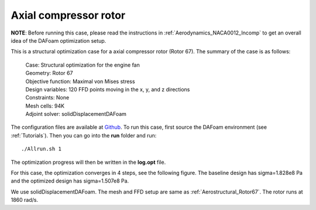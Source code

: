 .. _Structure_Rotor67:

Axial compressor rotor
----------------------

**NOTE**: Before running this case, please read the instructions in :ref:`Aerodynamics_NACA0012_Incomp` to get an overall idea of the DAFoam optimization setup.

This is a structural optimization case for a axial compressor rotor (Rotor 67). The summary of the case is as follows:

    | Case: Structural optimization for the engine fan
    | Geometry: Rotor 67
    | Objective function: Maximal von Mises stress
    | Design variables: 120 FFD points moving in the x, y, and z directions
    | Constraints: None
    | Mesh cells: 94K
    | Adjoint solver: solidDisplacementDAFoam

The configuration files are available at `Github <https://github.com/mdolab/dafoam/tree/master/tutorials/Structure/Rotor67>`_. To run this case, first source the DAFoam environment (see :ref:`Tutorials`). Then you can go into the **run** folder and run::

  ./Allrun.sh 1

The optimization progress will then be written in the **log.opt** file.

For this case, the optimization converges in 4 steps, see the following figure. 
The baseline design has sigma=1.828e8 Pa and the optimized design has sigma=1.507e8 Pa.

.. image:: images/Rotor67_Struct_Opt.jpg

We use solidDisplacementDAFoam. The mesh and FFD setup are same as :ref:`Aerostructural_Rotor67`.
The rotor runs at 1860 rad/s.